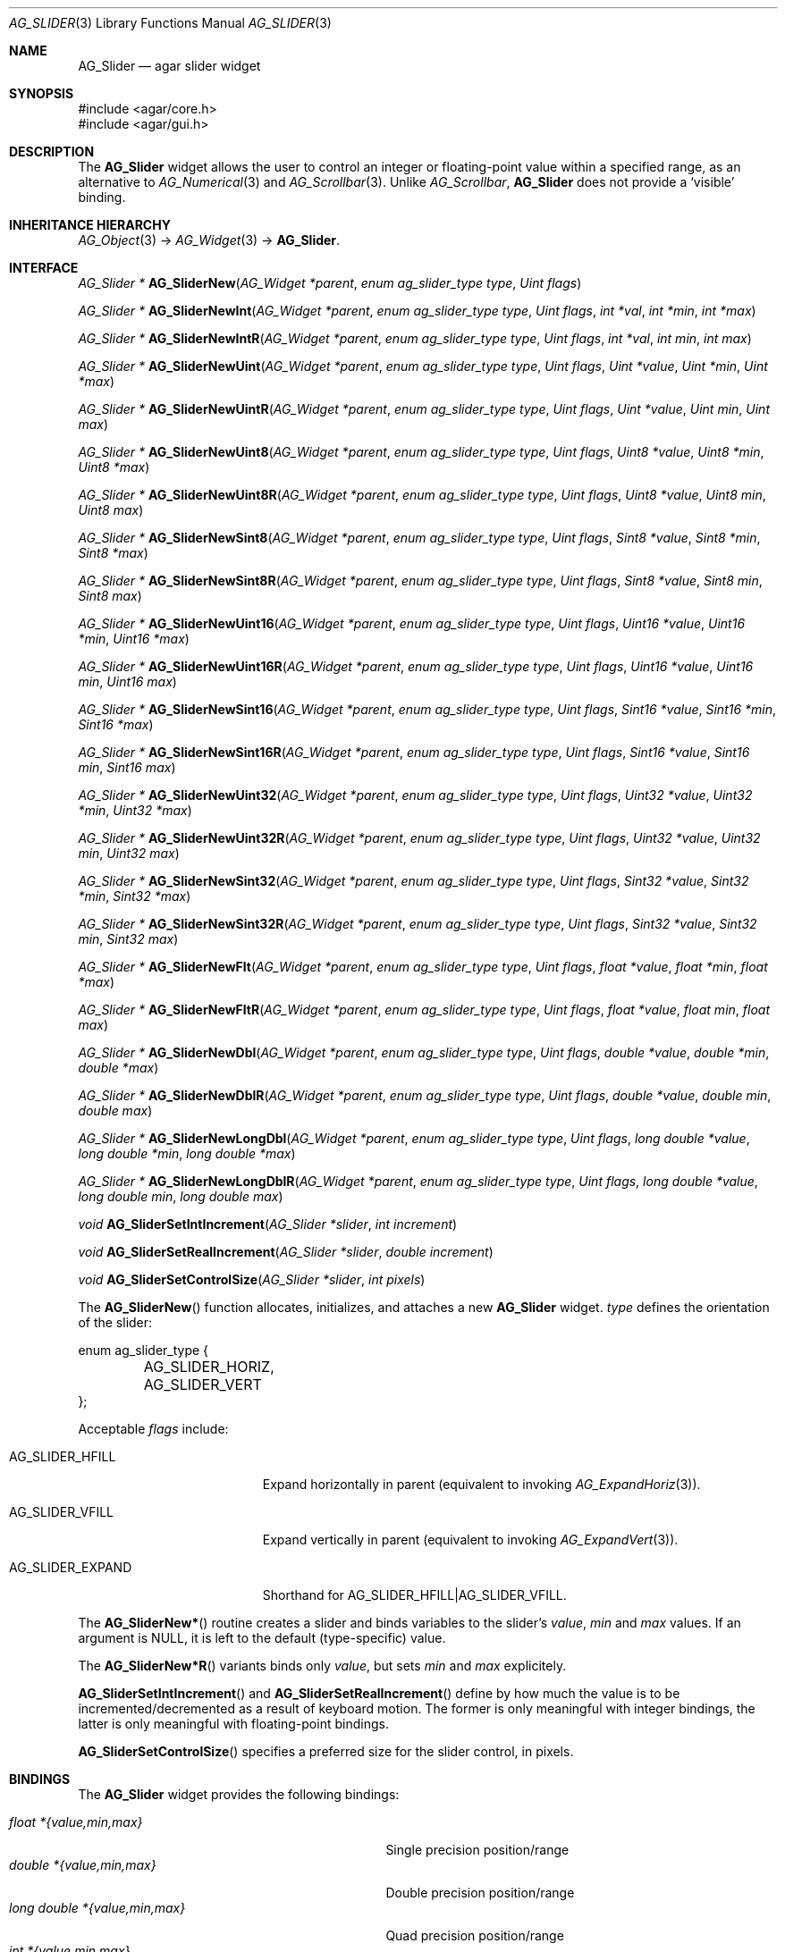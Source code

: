 .\" Copyright (c) 2008 Hypertriton, Inc. <http://hypertriton.com/>
.\" All rights reserved.
.\"
.\" Redistribution and use in source and binary forms, with or without
.\" modification, are permitted provided that the following conditions
.\" are met:
.\" 1. Redistributions of source code must retain the above copyright
.\"    notice, this list of conditions and the following disclaimer.
.\" 2. Redistributions in binary form must reproduce the above copyright
.\"    notice, this list of conditions and the following disclaimer in the
.\"    documentation and/or other materials provided with the distribution.
.\" 
.\" THIS SOFTWARE IS PROVIDED BY THE AUTHOR ``AS IS'' AND ANY EXPRESS OR
.\" IMPLIED WARRANTIES, INCLUDING, BUT NOT LIMITED TO, THE IMPLIED
.\" WARRANTIES OF MERCHANTABILITY AND FITNESS FOR A PARTICULAR PURPOSE
.\" ARE DISCLAIMED. IN NO EVENT SHALL THE AUTHOR BE LIABLE FOR ANY DIRECT,
.\" INDIRECT, INCIDENTAL, SPECIAL, EXEMPLARY, OR CONSEQUENTIAL DAMAGES
.\" (INCLUDING BUT NOT LIMITED TO, PROCUREMENT OF SUBSTITUTE GOODS OR
.\" SERVICES; LOSS OF USE, DATA, OR PROFITS; OR BUSINESS INTERRUPTION)
.\" HOWEVER CAUSED AND ON ANY THEORY OF LIABILITY, WHETHER IN CONTRACT,
.\" STRICT LIABILITY, OR TORT (INCLUDING NEGLIGENCE OR OTHERWISE) ARISING
.\" IN ANY WAY OUT OF THE USE OF THIS SOFTWARE EVEN IF ADVISED OF THE
.\" POSSIBILITY OF SUCH DAMAGE.
.\"
.Dd March 1, 2008
.Dt AG_SLIDER 3
.Os
.ds vT Agar API Reference
.ds oS Agar 1.3.2
.Sh NAME
.Nm AG_Slider
.Nd agar slider widget
.Sh SYNOPSIS
.Bd -literal
#include <agar/core.h>
#include <agar/gui.h>
.Ed
.Sh DESCRIPTION
The
.Nm
widget allows the user to control an integer or floating-point value within a
specified range, as an alternative to
.Xr AG_Numerical 3
and
.Xr AG_Scrollbar 3 .
Unlike
.Ft AG_Scrollbar ,
.Nm
does not provide a
.Sq visible
binding.
.Sh INHERITANCE HIERARCHY
.Xr AG_Object 3 ->
.Xr AG_Widget 3 ->
.Nm .
.Sh INTERFACE
.nr nS 1
.Ft "AG_Slider *"
.Fn AG_SliderNew "AG_Widget *parent" "enum ag_slider_type type" "Uint flags"
.Pp
.Ft "AG_Slider *"
.Fn AG_SliderNewInt "AG_Widget *parent" "enum ag_slider_type type" "Uint flags" "int *val" "int *min" "int *max"
.Pp
.Ft "AG_Slider *"
.Fn AG_SliderNewIntR "AG_Widget *parent" "enum ag_slider_type type" "Uint flags" "int *val" "int min" "int max"
.Pp
.Ft "AG_Slider *"
.Fn AG_SliderNewUint "AG_Widget *parent" "enum ag_slider_type type" "Uint flags" "Uint *value" "Uint *min" "Uint *max"
.Pp
.Ft "AG_Slider *"
.Fn AG_SliderNewUintR "AG_Widget *parent" "enum ag_slider_type type" "Uint flags" "Uint *value" "Uint min" "Uint max"
.Pp
.Ft "AG_Slider *"
.Fn AG_SliderNewUint8 "AG_Widget *parent" "enum ag_slider_type type" "Uint flags" "Uint8 *value" "Uint8 *min" "Uint8 *max"
.Pp
.Ft "AG_Slider *"
.Fn AG_SliderNewUint8R "AG_Widget *parent" "enum ag_slider_type type" "Uint flags" "Uint8 *value" "Uint8 min" "Uint8 max"
.Pp
.Ft "AG_Slider *"
.Fn AG_SliderNewSint8 "AG_Widget *parent" "enum ag_slider_type type" "Uint flags" "Sint8 *value" "Sint8 *min" "Sint8 *max"
.Pp
.Ft "AG_Slider *"
.Fn AG_SliderNewSint8R "AG_Widget *parent" "enum ag_slider_type type" "Uint flags" "Sint8 *value" "Sint8 min" "Sint8 max"
.Pp
.Ft "AG_Slider *"
.Fn AG_SliderNewUint16 "AG_Widget *parent" "enum ag_slider_type type" "Uint flags" "Uint16 *value" "Uint16 *min" "Uint16 *max"
.Pp
.Ft "AG_Slider *"
.Fn AG_SliderNewUint16R "AG_Widget *parent" "enum ag_slider_type type" "Uint flags" "Uint16 *value" "Uint16 min" "Uint16 max"
.Pp
.Ft "AG_Slider *"
.Fn AG_SliderNewSint16 "AG_Widget *parent" "enum ag_slider_type type" "Uint flags" "Sint16 *value" "Sint16 *min" "Sint16 *max"
.Pp
.Ft "AG_Slider *"
.Fn AG_SliderNewSint16R "AG_Widget *parent" "enum ag_slider_type type" "Uint flags" "Sint16 *value" "Sint16 min" "Sint16 max"
.Pp
.Ft "AG_Slider *"
.Fn AG_SliderNewUint32 "AG_Widget *parent" "enum ag_slider_type type" "Uint flags" "Uint32 *value" "Uint32 *min" "Uint32 *max"
.Pp
.Ft "AG_Slider *"
.Fn AG_SliderNewUint32R "AG_Widget *parent" "enum ag_slider_type type" "Uint flags" "Uint32 *value" "Uint32 min" "Uint32 max"
.Pp
.Ft "AG_Slider *"
.Fn AG_SliderNewSint32 "AG_Widget *parent" "enum ag_slider_type type" "Uint flags" "Sint32 *value" "Sint32 *min" "Sint32 *max"
.Pp
.Ft "AG_Slider *"
.Fn AG_SliderNewSint32R "AG_Widget *parent" "enum ag_slider_type type" "Uint flags" "Sint32 *value" "Sint32 min" "Sint32 max"
.Pp
.Ft "AG_Slider *"
.Fn AG_SliderNewFlt "AG_Widget *parent" "enum ag_slider_type type" "Uint flags" "float *value" "float *min" "float *max"
.Pp
.Ft "AG_Slider *"
.Fn AG_SliderNewFltR "AG_Widget *parent" "enum ag_slider_type type" "Uint flags" "float *value" "float min" "float max"
.Pp
.Ft "AG_Slider *"
.Fn AG_SliderNewDbl "AG_Widget *parent" "enum ag_slider_type type" "Uint flags" "double *value" "double *min" "double *max"
.Pp
.Ft "AG_Slider *"
.Fn AG_SliderNewDblR "AG_Widget *parent" "enum ag_slider_type type" "Uint flags" "double *value" "double min" "double max"
.Pp
.Ft "AG_Slider *"
.Fn AG_SliderNewLongDbl "AG_Widget *parent" "enum ag_slider_type type" "Uint flags" "long double *value" "long double *min" "long double *max"
.Pp
.Ft "AG_Slider *"
.Fn AG_SliderNewLongDblR "AG_Widget *parent" "enum ag_slider_type type" "Uint flags" "long double *value" "long double min" "long double max"
.Pp
.Ft void
.Fn AG_SliderSetIntIncrement "AG_Slider *slider" "int increment"
.Pp
.Ft void
.Fn AG_SliderSetRealIncrement "AG_Slider *slider" "double increment"
.Pp
.Ft void
.Fn AG_SliderSetControlSize "AG_Slider *slider" "int pixels"
.Pp
.nr nS 0
The
.Fn AG_SliderNew
function allocates, initializes, and attaches a new
.Nm
widget.
.Fa type
defines the orientation of the slider:
.Bd -literal
enum ag_slider_type {
	AG_SLIDER_HORIZ,
	AG_SLIDER_VERT
};
.Ed
.Pp
Acceptable
.Fa flags
include:
.Pp
.Bl -tag -width "AG_SLIDER_EXPAND "
.It AG_SLIDER_HFILL
Expand horizontally in parent (equivalent to invoking
.Xr AG_ExpandHoriz 3 ) .
.It AG_SLIDER_VFILL
Expand vertically in parent (equivalent to invoking
.Xr AG_ExpandVert 3 ) .
.It AG_SLIDER_EXPAND
Shorthand for
.Dv AG_SLIDER_HFILL|AG_SLIDER_VFILL .
.El
.Pp
The
.Fn AG_SliderNew*
routine creates a slider and binds variables to the slider's
.Va value ,
.Va min
and
.Va max
values.
If an argument is NULL, it is left to the default (type-specific) value.
.Pp
The
.Fn AG_SliderNew*R
variants binds only
.Va value ,
but sets
.Va min
and
.Va max
explicitely.
.Pp
.Fn AG_SliderSetIntIncrement
and
.Fn AG_SliderSetRealIncrement
define by how much the value is to be incremented/decremented as a result of
keyboard motion.
The former is only meaningful with integer bindings, the latter is only
meaningful with floating-point bindings.
.Pp
.Fn AG_SliderSetControlSize
specifies a preferred size for the slider control, in pixels.
.Sh BINDINGS
The
.Nm
widget provides the following bindings:
.Pp
.Bl -tag -compact -width "long double *{value,min,max} "
.It Va float *{value,min,max}
Single precision position/range
.It Va double *{value,min,max}
Double precision position/range
.It Va long double *{value,min,max}
Quad precision position/range
.It Va int *{value,min,max}
Integer position/range
.It Va Uint *{value,min,max}
Unsigned position/range
.It Va Uint8 *{value,min,max}
Unsigned 8-bit position/range
.It Va Uint16 *{value,min,max}
Unsigned 16-bit position/range
.It Va Uint32 *{value,min,max}
Unsigned 32-bit position/range
.It Va Sint8 *{value,min,max}
Signed 8-bit position/range
.It Va Sint16 *{value,min,max}
Signed 16-bit position/range
.It Va Sint32 *{value,min,max}
Signed 32-bit position/range
.El
.Pp
The slider is positioned to represent
.Va value
inside of the range defined by
.Va min
and
.Va max .
.Pp
Note that the
.Va min
and
.Va max
bindings must share the same type as
.Va value .
.Pp
.Sh EVENTS
The
.Nm
widget reacts to the following events:
.Pp
.Bl -tag -compact -width 25n
.It mouse-button-down
Seek to a position or initiate scrolling.
.It mouse-button-up
Terminate scrolling.
.It mouse-motion
Execute scrolling.
.El
.Pp
The
.Nm
widget generates the following events:
.Pp
.Bl -tag -compact -width 2n
.It Fn slider-changed "void"
The slider's value has changed.
.It Fn slider-drag-begin "void"
User is starting to drag the slider.
.It Fn slider-drag-end "void"
User is done dragging the slider.
.El
.Sh SEE ALSO
.Xr AG_Intro 3 ,
.Xr AG_Numerical 3 ,
.Xr AG_Scrollbar 3 ,
.Xr AG_Widget 3 ,
.Xr AG_Window 3
.Sh HISTORY
The
.Nm
widget first appeared in Agar 1.3.2.
